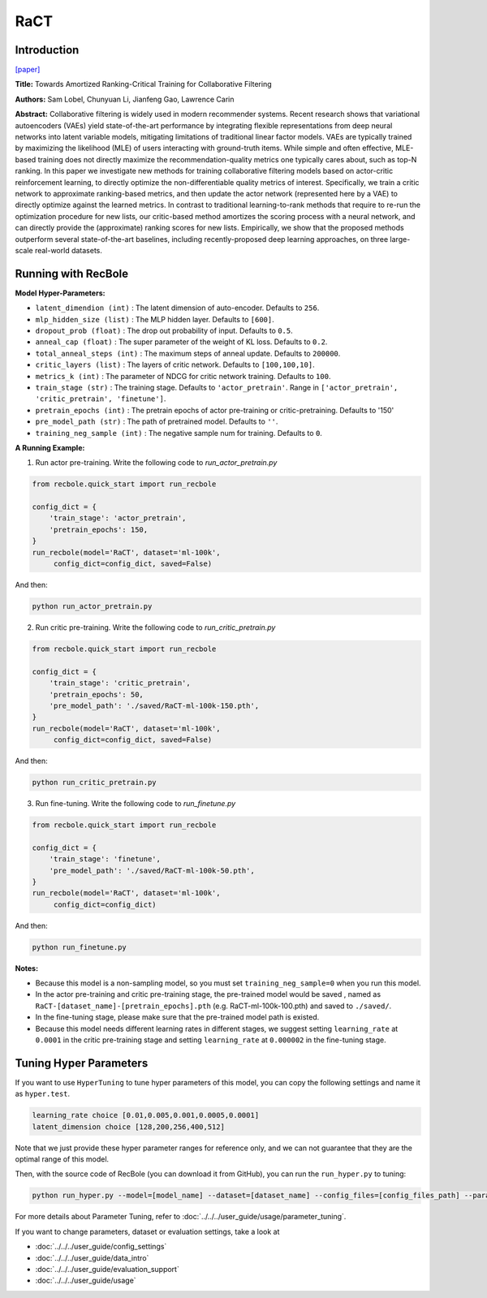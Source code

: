 RaCT
===========

Introduction
---------------------

`[paper] <https://arxiv.org/abs/1906.04281>`_

**Title:** Towards Amortized Ranking-Critical Training for Collaborative Filtering

**Authors:** Sam Lobel, Chunyuan Li, Jianfeng Gao, Lawrence Carin

**Abstract:** Collaborative filtering is widely used in modern recommender systems. Recent research shows that variational autoencoders (VAEs) yield state-of-the-art performance by integrating flexible representations from deep neural networks into latent variable models, mitigating limitations of traditional linear factor models. VAEs are typically trained by maximizing the likelihood (MLE) of users interacting with ground-truth items. While simple and often effective, MLE-based training does not directly maximize the recommendation-quality metrics one typically cares about, such as top-N ranking. In this paper we investigate new methods for training collaborative filtering models based on actor-critic reinforcement learning, to directly optimize the non-differentiable quality metrics of interest. Specifically, we train a critic network to approximate ranking-based metrics, and then update the actor network (represented here by a VAE) to directly optimize against the learned metrics. In contrast to traditional learning-to-rank methods that require to re-run the optimization procedure for new lists, our critic-based method amortizes the scoring process with a neural network, and can directly provide the (approximate) ranking scores for new lists. Empirically, we show that the proposed methods outperform several state-of-the-art baselines, including recently-proposed deep learning approaches, on three large-scale real-world datasets.

.. image:: ../../../asset/ract.png
    :width: 500
    :align: center

Running with RecBole
-------------------------

**Model Hyper-Parameters:**

- ``latent_dimendion (int)`` : The latent dimension of auto-encoder. Defaults to ``256``.
- ``mlp_hidden_size (list)`` : The MLP hidden layer. Defaults to ``[600]``.
- ``dropout_prob (float)`` : The drop out probability of input. Defaults to ``0.5``.
- ``anneal_cap (float)`` : The super parameter of the weight of KL loss. Defaults to ``0.2``.
- ``total_anneal_steps (int)`` : The maximum steps of anneal update. Defaults to ``200000``.
- ``critic_layers (list)`` : The layers of critic network. Defaults to ``[100,100,10]``.
- ``metrics_k (int)`` : The parameter of NDCG for critic network training. Defaults to ``100``.
- ``train_stage (str)`` : The training stage. Defaults to ``'actor_pretrain'``. Range in ``['actor_pretrain', 'critic_pretrain', 'finetune']``.
- ``pretrain_epochs (int)`` : The pretrain epochs of actor pre-training or critic-pretraining. Defaults to '150'
- ``pre_model_path (str)`` : The path of pretrained model. Defaults to ``''``.
- ``training_neg_sample (int)`` : The negative sample num for training. Defaults to ``0``.


**A Running Example:**

1. Run actor pre-training. Write the following code to `run_actor_pretrain.py`

.. code:: python

   from recbole.quick_start import run_recbole

   config_dict = {
       'train_stage': 'actor_pretrain',
       'pretrain_epochs': 150,
   }
   run_recbole(model='RaCT', dataset='ml-100k',
        config_dict=config_dict, saved=False)

And then:

.. code:: bash

   python run_actor_pretrain.py

2. Run critic pre-training. Write the following code to `run_critic_pretrain.py`

.. code:: python

   from recbole.quick_start import run_recbole

   config_dict = {
       'train_stage': 'critic_pretrain',
       'pretrain_epochs': 50,
       'pre_model_path': './saved/RaCT-ml-100k-150.pth',
   }
   run_recbole(model='RaCT', dataset='ml-100k',
        config_dict=config_dict, saved=False)

And then:

.. code:: bash

   python run_critic_pretrain.py

3. Run fine-tuning. Write the following code to `run_finetune.py`

.. code:: python

   from recbole.quick_start import run_recbole

   config_dict = {
       'train_stage': 'finetune',
       'pre_model_path': './saved/RaCT-ml-100k-50.pth',
   }
   run_recbole(model='RaCT', dataset='ml-100k',
        config_dict=config_dict)

And then:

.. code:: bash

   python run_finetune.py


**Notes:**

- Because this model is a non-sampling model, so you must set ``training_neg_sample=0`` when you run this model. 

- In the actor pre-training and critic pre-training stage, the pre-trained model would be saved , named as ``RaCT-[dataset_name]-[pretrain_epochs].pth`` (e.g. RaCT-ml-100k-100.pth) and saved to ``./saved/``.

- In the fine-tuning stage, please make sure that the pre-trained model path is existed.

- Because this model needs different learning rates in different stages, we suggest setting ``learning_rate`` at ``0.0001`` in the critic pre-training stage and setting ``learning_rate`` at ``0.000002`` in the fine-tuning stage.

Tuning Hyper Parameters
-------------------------

If you want to use ``HyperTuning`` to tune hyper parameters of this model, you can copy the following settings and name it as ``hyper.test``.

.. code:: bash

   learning_rate choice [0.01,0.005,0.001,0.0005,0.0001]
   latent_dimension choice [128,200,256,400,512]

Note that we just provide these hyper parameter ranges for reference only, and we can not guarantee that they are the optimal range of this model.

Then, with the source code of RecBole (you can download it from GitHub), you can run the ``run_hyper.py`` to tuning:

.. code:: bash

	python run_hyper.py --model=[model_name] --dataset=[dataset_name] --config_files=[config_files_path] --params_file=hyper.test

For more details about Parameter Tuning, refer to :doc:`../../../user_guide/usage/parameter_tuning`.


If you want to change parameters, dataset or evaluation settings, take a look at

- :doc:`../../../user_guide/config_settings`
- :doc:`../../../user_guide/data_intro`
- :doc:`../../../user_guide/evaluation_support`
- :doc:`../../../user_guide/usage`
